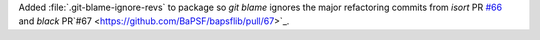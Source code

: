 Added :file:`.git-blame-ignore-revs` to package so `git blame` ignores
the major refactoring commits from
`isort` PR `#66 <https://github.com/BaPSF/bapsflib/pull/66>`_
and `black` PR`#67 <https://github.com/BaPSF/bapsflib/pull/67>`_.
